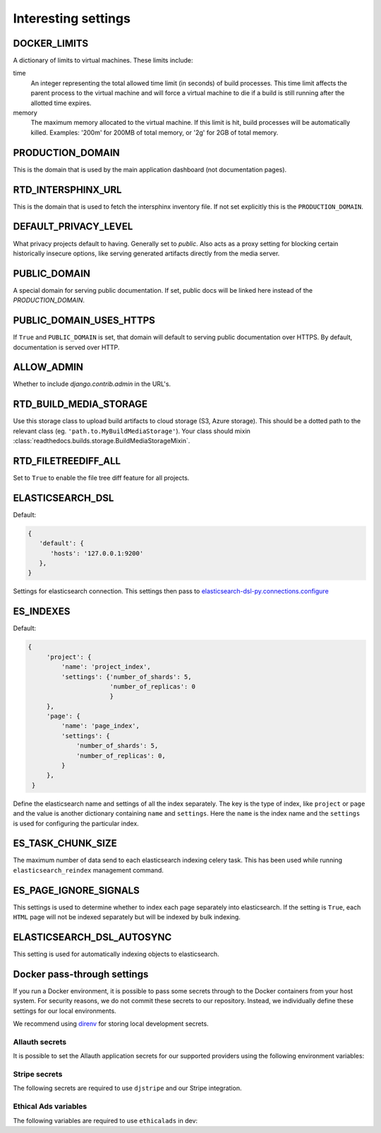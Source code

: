 Interesting settings
====================

DOCKER_LIMITS
-------------

A dictionary of limits to virtual machines. These limits include:

time
    An integer representing the total allowed time limit (in
    seconds) of build processes. This time limit affects the parent
    process to the virtual machine and will force a virtual machine
    to die if a build is still running after the allotted time
    expires.

memory
    The maximum memory allocated to the virtual machine. If this
    limit is hit, build processes will be automatically killed.
    Examples: '200m' for 200MB of total memory, or '2g' for 2GB of
    total memory.

PRODUCTION_DOMAIN
------------------

This is the domain that is used by the main application dashboard (not documentation pages).

RTD_INTERSPHINX_URL
-------------------

This is the domain that is used to fetch the intersphinx inventory file.
If not set explicitly this is the ``PRODUCTION_DOMAIN``.

DEFAULT_PRIVACY_LEVEL
---------------------

What privacy projects default to having. Generally set to `public`. Also acts as a proxy setting for blocking certain historically insecure options, like serving generated artifacts directly from the media server.

PUBLIC_DOMAIN
-------------

A special domain for serving public documentation.
If set, public docs will be linked here instead of the `PRODUCTION_DOMAIN`.


PUBLIC_DOMAIN_USES_HTTPS
------------------------

If ``True`` and ``PUBLIC_DOMAIN`` is set, that domain will default to
serving public documentation over HTTPS. By default, documentation is
served over HTTP.


ALLOW_ADMIN
-----------

Whether to include `django.contrib.admin` in the URL's.


RTD_BUILD_MEDIA_STORAGE
-----------------------

Use this storage class to upload build artifacts to cloud storage (S3, Azure storage).
This should be a dotted path to the relevant class (eg. ``'path.to.MyBuildMediaStorage'``).
Your class should mixin :class:`readthedocs.builds.storage.BuildMediaStorageMixin`.

RTD_FILETREEDIFF_ALL
--------------------

Set to ``True`` to enable the file tree diff feature for all projects.


ELASTICSEARCH_DSL
-----------------

Default:

.. code-block:: python

   {
      'default': {
         'hosts': '127.0.0.1:9200'
      },
   }

Settings for elasticsearch connection.
This settings then pass to `elasticsearch-dsl-py.connections.configure`_


ES_INDEXES
----------

Default:

.. code-block:: python

   {
        'project': {
            'name': 'project_index',
            'settings': {'number_of_shards': 5,
                         'number_of_replicas': 0
                         }
        },
        'page': {
            'name': 'page_index',
            'settings': {
                'number_of_shards': 5,
                'number_of_replicas': 0,
            }
        },
    }

Define the elasticsearch name and settings of all the index separately.
The key is the type of index, like ``project`` or ``page`` and the value is another
dictionary containing ``name`` and ``settings``. Here the ``name`` is the index name
and the ``settings`` is used for configuring the particular index.


ES_TASK_CHUNK_SIZE
------------------

The maximum number of data send to each elasticsearch indexing celery task.
This has been used while running ``elasticsearch_reindex`` management command.


ES_PAGE_IGNORE_SIGNALS
----------------------

This settings is used to determine whether to index each page separately into elasticsearch.
If the setting is ``True``, each ``HTML`` page will not be indexed separately but will be
indexed by bulk indexing.


ELASTICSEARCH_DSL_AUTOSYNC
--------------------------

This setting is used for automatically indexing objects to elasticsearch.

.. _elasticsearch-dsl-py.connections.configure: https://elasticsearch-dsl.readthedocs.io/en/stable/configuration.html#multiple-clusters


Docker pass-through settings
----------------------------

If you run a Docker environment, it is possible to pass some secrets through to
the Docker containers from your host system. For security reasons, we do not
commit these secrets to our repository. Instead, we individually define these
settings for our local environments.

We recommend using `direnv`_ for storing local development secrets.

.. _direnv: https://direnv.net/

Allauth secrets
~~~~~~~~~~~~~~~

It is possible to set the Allauth application secrets for our supported
providers using the following environment variables:

.. envvar:: RTD_SOCIALACCOUNT_PROVIDERS_GITHUB_CLIENT_ID
.. envvar:: RTD_SOCIALACCOUNT_PROVIDERS_GITHUB_SECRET
.. envvar:: RTD_SOCIALACCOUNT_PROVIDERS_GITLAB_CLIENT_ID
.. envvar:: RTD_SOCIALACCOUNT_PROVIDERS_GITLAB_SECRET
.. envvar:: RTD_SOCIALACCOUNT_PROVIDERS_BITBUCKET_OAUTH2_CLIENT_ID
.. envvar:: RTD_SOCIALACCOUNT_PROVIDERS_BITBUCKET_OAUTH2_SECRET
.. envvar:: RTD_SOCIALACCOUNT_PROVIDERS_GOOGLE_CLIENT_ID
.. envvar:: RTD_SOCIALACCOUNT_PROVIDERS_GOOGLE_SECRET

Stripe secrets
~~~~~~~~~~~~~~

The following secrets are required to use ``djstripe`` and our Stripe integration.

.. envvar:: RTD_STRIPE_SECRET
.. envvar:: RTD_STRIPE_PUBLISHABLE
.. envvar:: RTD_DJSTRIPE_WEBHOOK_SECRET

Ethical Ads variables
~~~~~~~~~~~~~~~~~~~~~

The following variables are required to use ``ethicalads`` in dev:

.. envvar:: RTD_USE_PROMOS